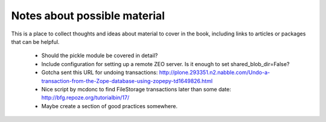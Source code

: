 =============================
Notes about possible material
=============================

This is a place to collect thoughts and ideas about material to cover in the
book, including links to articles or packages that can be helpful.

 - Should the pickle module be covered in detail?
 - Include configuration for setting up a remote ZEO server. Is it enough to
   set shared_blob_dir=False?
 - Gotcha sent this URL for undoing transactions:
   http://plone.293351.n2.nabble.com/Undo-a-transaction-from-the-Zope-database-using-zopepy-td1649826.html
 - Nice script by mcdonc to find FileStorage transactions later than some date:
   http://bfg.repoze.org/tutorialbin/17/
 - Maybe create a section of good practices somewhere.
